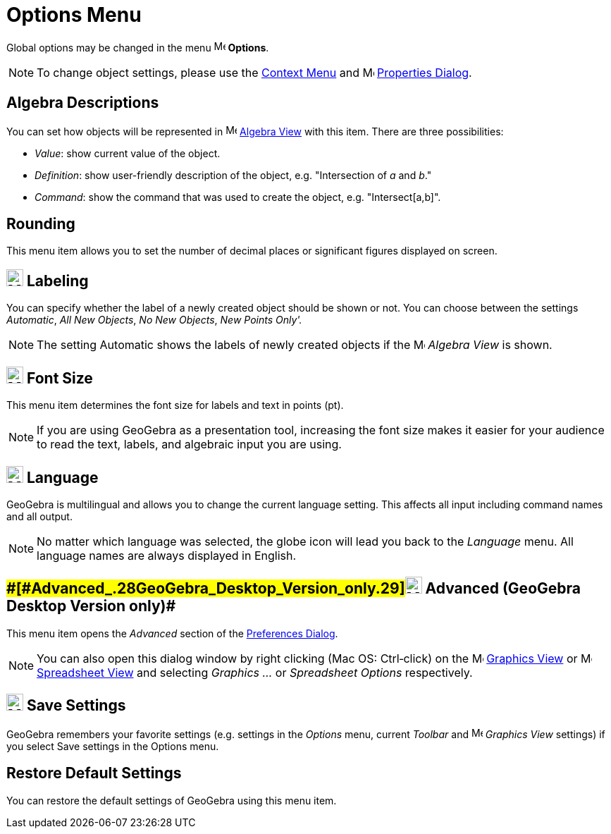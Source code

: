 = Options Menu

Global options may be changed in the menu image:16px-Menu-options.svg.png[Menu-options.svg,width=16,height=16]
*Options*.

[NOTE]

====

To change object settings, please use the xref:/Context_Menu.adoc[Context Menu] and
image:16px-Menu-options.svg.png[Menu-options.svg,width=16,height=16] xref:/Properties_Dialog.adoc[Properties Dialog].

====

== [#Algebra_Descriptions]#Algebra Descriptions#

You can set how objects will be represented in image:16px-Menu_view_algebra.svg.png[Menu view
algebra.svg,width=16,height=16] xref:/Algebra_View.adoc[Algebra View] with this item. There are three possibilities:

* _Value_: show current value of the object.
* _Definition_: show user-friendly description of the object, e.g. "Intersection of _a_ and _b_."
* _Command_: show the command that was used to create the object, e.g. "Intersect[a,b]".

== [#Rounding]#Rounding#

This menu item allows you to set the number of decimal places or significant figures displayed on screen.

== [#Labeling]#image:24px-Menu-options-labeling.svg.png[Menu-options-labeling.svg,width=24,height=24] Labeling#

You can specify whether the label of a newly created object should be shown or not. You can choose between the settings
_Automatic_, _All New Objects_, _No New Objects_, _New Points Only'._

[NOTE]

====

The setting Automatic shows the labels of newly created objects if the image:16px-Menu_view_algebra.svg.png[Menu view
algebra.svg,width=16,height=16] _Algebra View_ is shown.

====

== [#Font_Size]#image:24px-Menu-options-font-size.svg.png[Menu-options-font-size.svg,width=24,height=24] Font Size#

This menu item determines the font size for labels and text in points (pt).

[NOTE]

====

If you are using GeoGebra as a presentation tool, increasing the font size makes it easier for your audience to read the
text, labels, and algebraic input you are using.

====

== [#Language]#image:24px-Menu-options-language.svg.png[Menu-options-language.svg,width=24,height=24] Language#

GeoGebra is multilingual and allows you to change the current language setting. This affects all input including command
names and all output.

[NOTE]

====

No matter which language was selected, the globe icon will lead you back to the _Language_ menu. All language names are
always displayed in English.

====

== [#Advanced_(GeoGebra_Desktop_Version_only)]####[#Advanced_.28GeoGebra_Desktop_Version_only.29]##image:Menu_Properties_Gear.png[Menu Properties Gear.png,width=24,height=24] Advanced (GeoGebra Desktop Version only)##

This menu item opens the _Advanced_ section of the xref:/Preferences_Dialog.adoc[Preferences Dialog].

[NOTE]

====

You can also open this dialog window by right clicking (Mac OS: Ctrl‐click) on the
image:16px-Menu_view_graphics.svg.png[Menu view graphics.svg,width=16,height=16] xref:/Graphics_View.adoc[Graphics View]
or image:16px-Menu_view_spreadsheet.svg.png[Menu view spreadsheet.svg,width=16,height=16]
xref:/Spreadsheet_View.adoc[Spreadsheet View] and selecting _Graphics ..._ or _Spreadsheet Options_ respectively.

====

== [#Save_Settings]#image:24px-Menu-file-save.svg.png[Menu-file-save.svg,width=24,height=24] Save Settings#

GeoGebra remembers your favorite settings (e.g. settings in the _Options_ menu, current _Toolbar_ and
image:16px-Menu_view_graphics.svg.png[Menu view graphics.svg,width=16,height=16] _Graphics View_ settings) if you select
Save settings in the Options menu.

== [#Restore_Default_Settings]#Restore Default Settings#

You can restore the default settings of GeoGebra using this menu item.

